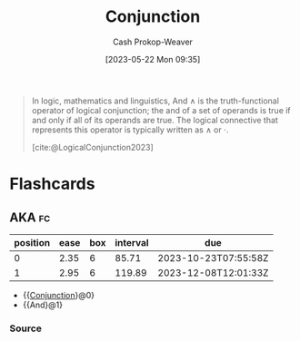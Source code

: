 :PROPERTIES:
:ID:       14252b7a-a25c-4531-b701-2d1b074d2728
:ROAM_REFS: [cite:@LogicalConjunction2023]
:LAST_MODIFIED: [2023-08-10 Thu 07:37]
:END:
#+title: Conjunction
#+hugo_custom_front_matter: :slug "14252b7a-a25c-4531-b701-2d1b074d2728"
#+author: Cash Prokop-Weaver
#+date: [2023-05-22 Mon 09:35]
#+filetags: :concept:

#+begin_quote
In logic, mathematics and linguistics, And $\wedge$ is the truth-functional operator of logical conjunction; the and of a set of operands is true if and only if all of its operands are true. The logical connective that represents this operator is typically written as $\wedge$ or ⋅.

[cite:@LogicalConjunction2023]
#+end_quote

* Flashcards
** AKA :fc:
:PROPERTIES:
:CREATED: [2023-05-22 Mon 09:36]
:FC_CREATED: 2023-05-22T16:37:10Z
:FC_TYPE:  cloze
:ID:       b64d355b-b027-488e-b94e-cadea3e8e52d
:FC_CLOZE_MAX: 1
:FC_CLOZE_TYPE: deletion
:END:
:REVIEW_DATA:
| position | ease | box | interval | due                  |
|----------+------+-----+----------+----------------------|
|        0 | 2.35 |   6 |    85.71 | 2023-10-23T07:55:58Z |
|        1 | 2.95 |   6 |   119.89 | 2023-12-08T12:01:33Z |
:END:

- {{[[id:14252b7a-a25c-4531-b701-2d1b074d2728][Conjunction]]}@0}
- {{And}@1}

*** Source
#+print_bibliography: